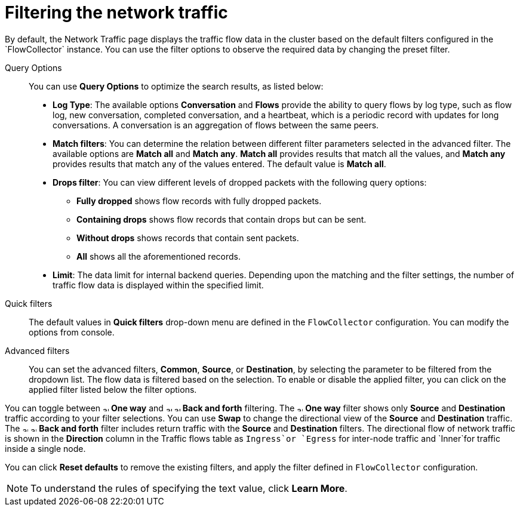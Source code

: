 // Module included in the following assemblies:
//
// network_observability/observing-network-traffic.adoc

:_mod-docs-content-type: REFERENCE
[id="network-observability-quickfilter{context}"]
= Filtering the network traffic
By default, the Network Traffic page displays the traffic flow data in the cluster based on the default filters configured in the `FlowCollector` instance. You can use the filter options to observe the required data by changing the preset filter.

Query Options::
You can use *Query Options* to optimize the search results, as listed below:

** *Log Type*: The available options *Conversation* and *Flows* provide the ability to query flows by log type, such as flow log, new conversation, completed conversation, and a heartbeat, which is a periodic record with updates for long conversations. A conversation is an aggregation of flows between the same peers.
** *Match filters*: You can determine the relation between different filter parameters selected in the advanced filter. The available options are *Match all* and *Match any*. *Match all*  provides results that match all the values, and *Match any* provides results that match any of the values entered. The default value is *Match all*.
** *Drops filter*: You can view different levels of dropped packets with the following query options:
*** *Fully dropped* shows flow records with fully dropped packets.
*** *Containing drops* shows flow records that contain drops but can be sent.
*** *Without drops* shows records that contain sent packets.
*** *All* shows all the aforementioned records.

** *Limit*: The data limit for internal backend queries. Depending upon the matching and the filter settings, the number of traffic flow data is displayed within the specified limit.

Quick filters::
The default values in *Quick filters* drop-down menu are defined in the `FlowCollector` configuration. You can modify the options from console.

Advanced filters::
You can set the advanced filters, *Common*, *Source*, or *Destination*, by selecting the parameter to be filtered from the dropdown list. The flow data is filtered based on the selection. To enable or disable the applied filter, you can click on the applied filter listed below the filter options.

You can toggle between image:arrow-up-long-solid.png[,10] *One way* and image:arrow-up-long-solid.png[,10] image:arrow-down-long-solid.png[,10] *Back and forth* filtering. The image:arrow-up-long-solid.png[,10] *One way* filter shows only *Source* and *Destination* traffic according to your filter selections. You can use *Swap* to change the directional view of the *Source* and *Destination* traffic. The image:arrow-up-long-solid.png[,10] image:arrow-down-long-solid.png[,10] *Back and forth* filter includes return traffic with the *Source* and *Destination* filters. The directional flow of network traffic is shown in the *Direction* column in the Traffic flows table as `Ingress`or `Egress` for inter-node traffic and `Inner`for traffic inside a single node.

You can click *Reset defaults* to remove the existing filters, and apply the filter defined in `FlowCollector` configuration.

[NOTE]
====
To understand the rules of specifying the text value, click *Learn More*.
====
